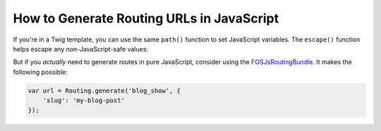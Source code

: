 How to Generate Routing URLs in JavaScript
==========================================

If you're in a Twig template, you can use the same ``path()`` function to set JavaScript
variables. The ``escape()`` function helps escape any non-JavaScript-safe values:

.. configuration-block::

    .. code-block:: html+twig

        <script>
        var route = "{{ path('blog_show', {'slug': 'my-blog-post'})|escape('js') }}";
        </script>

    .. code-block:: html+php

        <script>
        var route = "<?php echo $view->escape(
            $view['router']->path('blog_show', array(
                'slug' => 'my-blog-post',
            )),
            'js'
        ) ?>";
        </script>

.. versionadded:: 2.8
    The ``path()`` PHP templating helper was introduced in Symfony 2.8. Prior
    to 2.8, you had to use the ``generate()`` helper method.

But if you *actually* need to generate routes in pure JavaScript, consider using
the `FOSJsRoutingBundle`_. It makes the following possible:

.. code-block:: javascript

    var url = Routing.generate('blog_show', {
        'slug': 'my-blog-post'
    });

.. _`FOSJsRoutingBundle`: https://github.com/FriendsOfSymfony/FOSJsRoutingBundle

